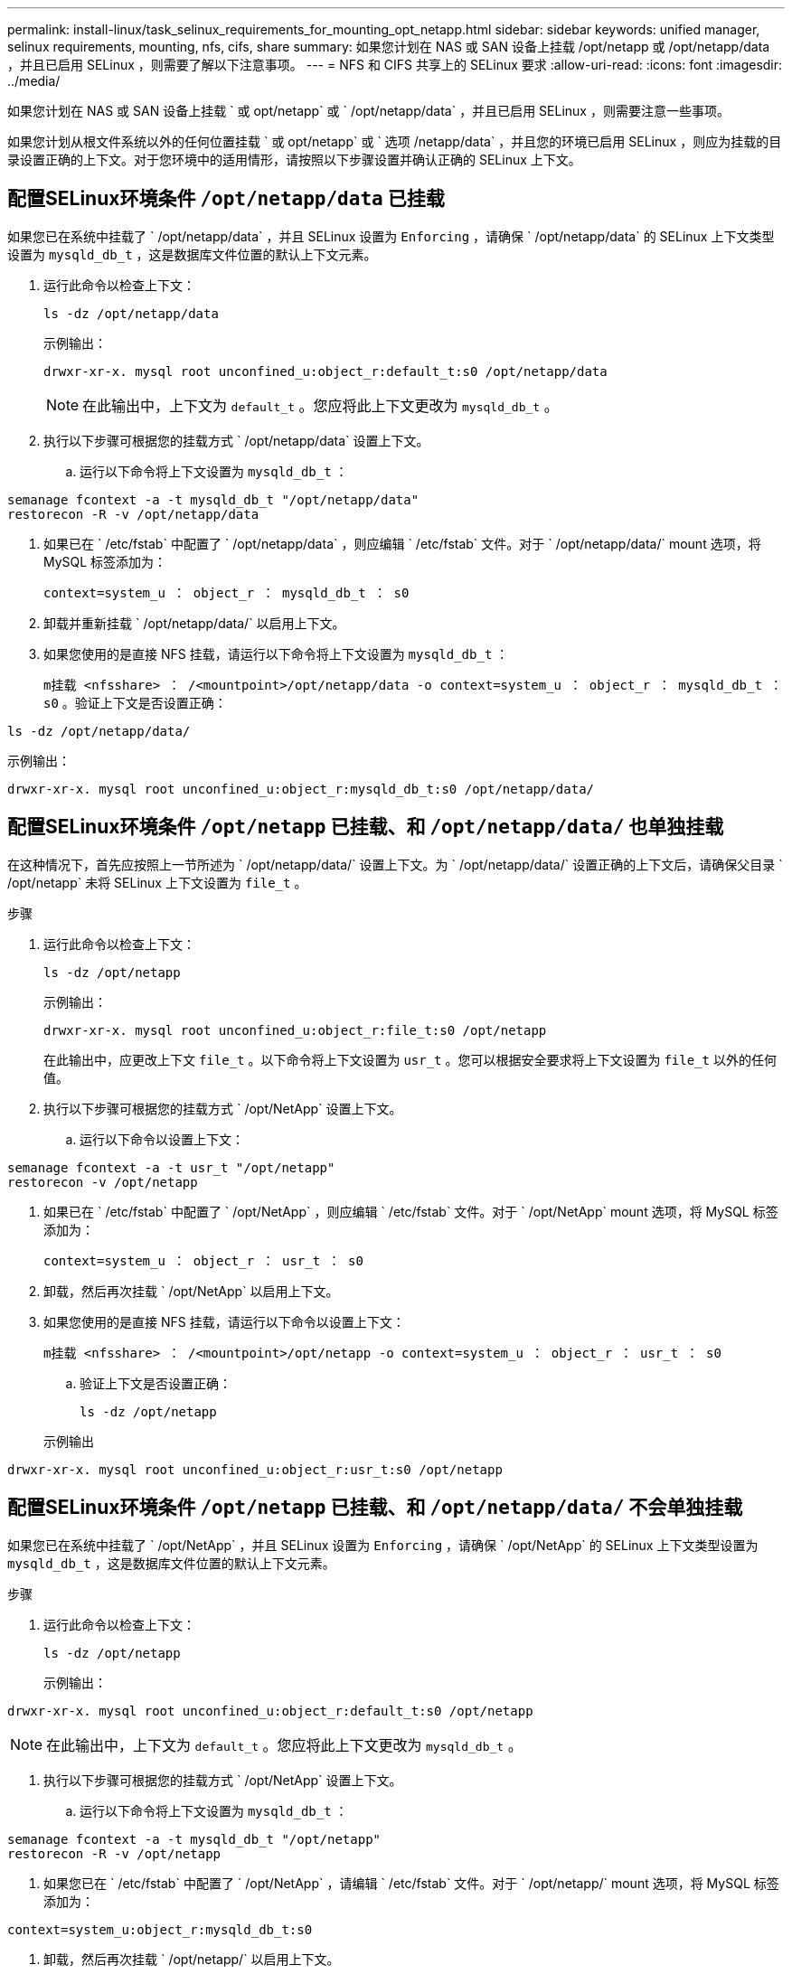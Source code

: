 ---
permalink: install-linux/task_selinux_requirements_for_mounting_opt_netapp.html 
sidebar: sidebar 
keywords: unified manager, selinux requirements, mounting, nfs, cifs, share 
summary: 如果您计划在 NAS 或 SAN 设备上挂载 /opt/netapp 或 /opt/netapp/data ，并且已启用 SELinux ，则需要了解以下注意事项。 
---
= NFS 和 CIFS 共享上的 SELinux 要求
:allow-uri-read: 
:icons: font
:imagesdir: ../media/


[role="lead"]
如果您计划在 NAS 或 SAN 设备上挂载 ` 或 opt/netapp` 或 ` /opt/netapp/data` ，并且已启用 SELinux ，则需要注意一些事项。

如果您计划从根文件系统以外的任何位置挂载 ` 或 opt/netapp` 或 ` 选项 /netapp/data` ，并且您的环境已启用 SELinux ，则应为挂载的目录设置正确的上下文。对于您环境中的适用情形，请按照以下步骤设置并确认正确的 SELinux 上下文。



== 配置SELinux环境条件 `/opt/netapp/data` 已挂载

如果您已在系统中挂载了 ` /opt/netapp/data` ，并且 SELinux 设置为 `Enforcing` ，请确保 ` /opt/netapp/data` 的 SELinux 上下文类型设置为 `mysqld_db_t` ，这是数据库文件位置的默认上下文元素。

. 运行此命令以检查上下文：
+
`ls -dz /opt/netapp/data`

+
示例输出：

+
[listing]
----
drwxr-xr-x. mysql root unconfined_u:object_r:default_t:s0 /opt/netapp/data
----
+

NOTE: 在此输出中，上下文为 `default_t` 。您应将此上下文更改为 `mysqld_db_t` 。

. 执行以下步骤可根据您的挂载方式 ` /opt/netapp/data` 设置上下文。
+
.. 运行以下命令将上下文设置为 `mysqld_db_t` ：




[listing]
----
semanage fcontext -a -t mysqld_db_t "/opt/netapp/data"
restorecon -R -v /opt/netapp/data
----
. 如果已在 ` /etc/fstab` 中配置了 ` /opt/netapp/data` ，则应编辑 ` /etc/fstab` 文件。对于 ` /opt/netapp/data/` mount 选项，将 MySQL 标签添加为：
+
`context=system_u ： object_r ： mysqld_db_t ： s0`

. 卸载并重新挂载 ` /opt/netapp/data/` 以启用上下文。
. 如果您使用的是直接 NFS 挂载，请运行以下命令将上下文设置为 `mysqld_db_t` ：
+
`m挂载 <nfsshare> ： /<mountpoint>/opt/netapp/data -o context=system_u ： object_r ： mysqld_db_t ： s0` 。验证上下文是否设置正确：



`ls -dz /opt/netapp/data/`

示例输出：

[listing]
----
drwxr-xr-x. mysql root unconfined_u:object_r:mysqld_db_t:s0 /opt/netapp/data/
----


== 配置SELinux环境条件 `/opt/netapp` 已挂载、和 `/opt/netapp/data/` 也单独挂载

在这种情况下，首先应按照上一节所述为 ` /opt/netapp/data/` 设置上下文。为 ` /opt/netapp/data/` 设置正确的上下文后，请确保父目录 ` /opt/netapp` 未将 SELinux 上下文设置为 `file_t` 。

.步骤
. 运行此命令以检查上下文：
+
`ls -dz /opt/netapp`

+
示例输出：

+
[listing]
----
drwxr-xr-x. mysql root unconfined_u:object_r:file_t:s0 /opt/netapp
----
+
在此输出中，应更改上下文 `file_t` 。以下命令将上下文设置为 `usr_t` 。您可以根据安全要求将上下文设置为 `file_t` 以外的任何值。

. 执行以下步骤可根据您的挂载方式 ` /opt/NetApp` 设置上下文。
+
.. 运行以下命令以设置上下文：




[listing]
----
semanage fcontext -a -t usr_t "/opt/netapp"
restorecon -v /opt/netapp
----
. 如果已在 ` /etc/fstab` 中配置了 ` /opt/NetApp` ，则应编辑 ` /etc/fstab` 文件。对于 ` /opt/NetApp` mount 选项，将 MySQL 标签添加为：
+
`context=system_u ： object_r ： usr_t ： s0`

. 卸载，然后再次挂载 ` /opt/NetApp` 以启用上下文。
. 如果您使用的是直接 NFS 挂载，请运行以下命令以设置上下文：
+
`m挂载 <nfsshare> ： /<mountpoint>/opt/netapp -o context=system_u ： object_r ： usr_t ： s0`

+
.. 验证上下文是否设置正确：
+
`ls -dz /opt/netapp`

+
示例输出





[listing]
----
drwxr-xr-x. mysql root unconfined_u:object_r:usr_t:s0 /opt/netapp
----


== 配置SELinux环境条件 `/opt/netapp` 已挂载、和 `/opt/netapp/data/` 不会单独挂载

如果您已在系统中挂载了 ` /opt/NetApp` ，并且 SELinux 设置为 `Enforcing` ，请确保 ` /opt/NetApp` 的 SELinux 上下文类型设置为 `mysqld_db_t` ，这是数据库文件位置的默认上下文元素。

.步骤
. 运行此命令以检查上下文：
+
`ls -dz /opt/netapp`

+
示例输出：



[listing]
----
drwxr-xr-x. mysql root unconfined_u:object_r:default_t:s0 /opt/netapp
----

NOTE: 在此输出中，上下文为 `default_t` 。您应将此上下文更改为 `mysqld_db_t` 。

. 执行以下步骤可根据您的挂载方式 ` /opt/NetApp` 设置上下文。
+
.. 运行以下命令将上下文设置为 `mysqld_db_t` ：




[listing]
----
semanage fcontext -a -t mysqld_db_t "/opt/netapp"
restorecon -R -v /opt/netapp
----
. 如果您已在 ` /etc/fstab` 中配置了 ` /opt/NetApp` ，请编辑 ` /etc/fstab` 文件。对于 ` /opt/netapp/` mount 选项，将 MySQL 标签添加为：


[listing]
----
context=system_u:object_r:mysqld_db_t:s0
----
. 卸载，然后再次挂载 ` /opt/netapp/` 以启用上下文。
. 如果您使用的是直接 NFS 挂载，请运行以下命令将上下文设置为 `mysqld_db_t` ：


[listing]
----
mount <nfsshare>:/<mountpoint> /opt/netapp -o context=system_u:object_r:mysqld_db_t:s0
----
. 验证上下文是否设置正确：
+
`ls -dz /opt/netapp/`

+
示例输出：



[listing]
----
drwxr-xr-x. mysql root unconfined_u:object_r:mysqld_db_t:s0 /opt/netapp/
----
'''